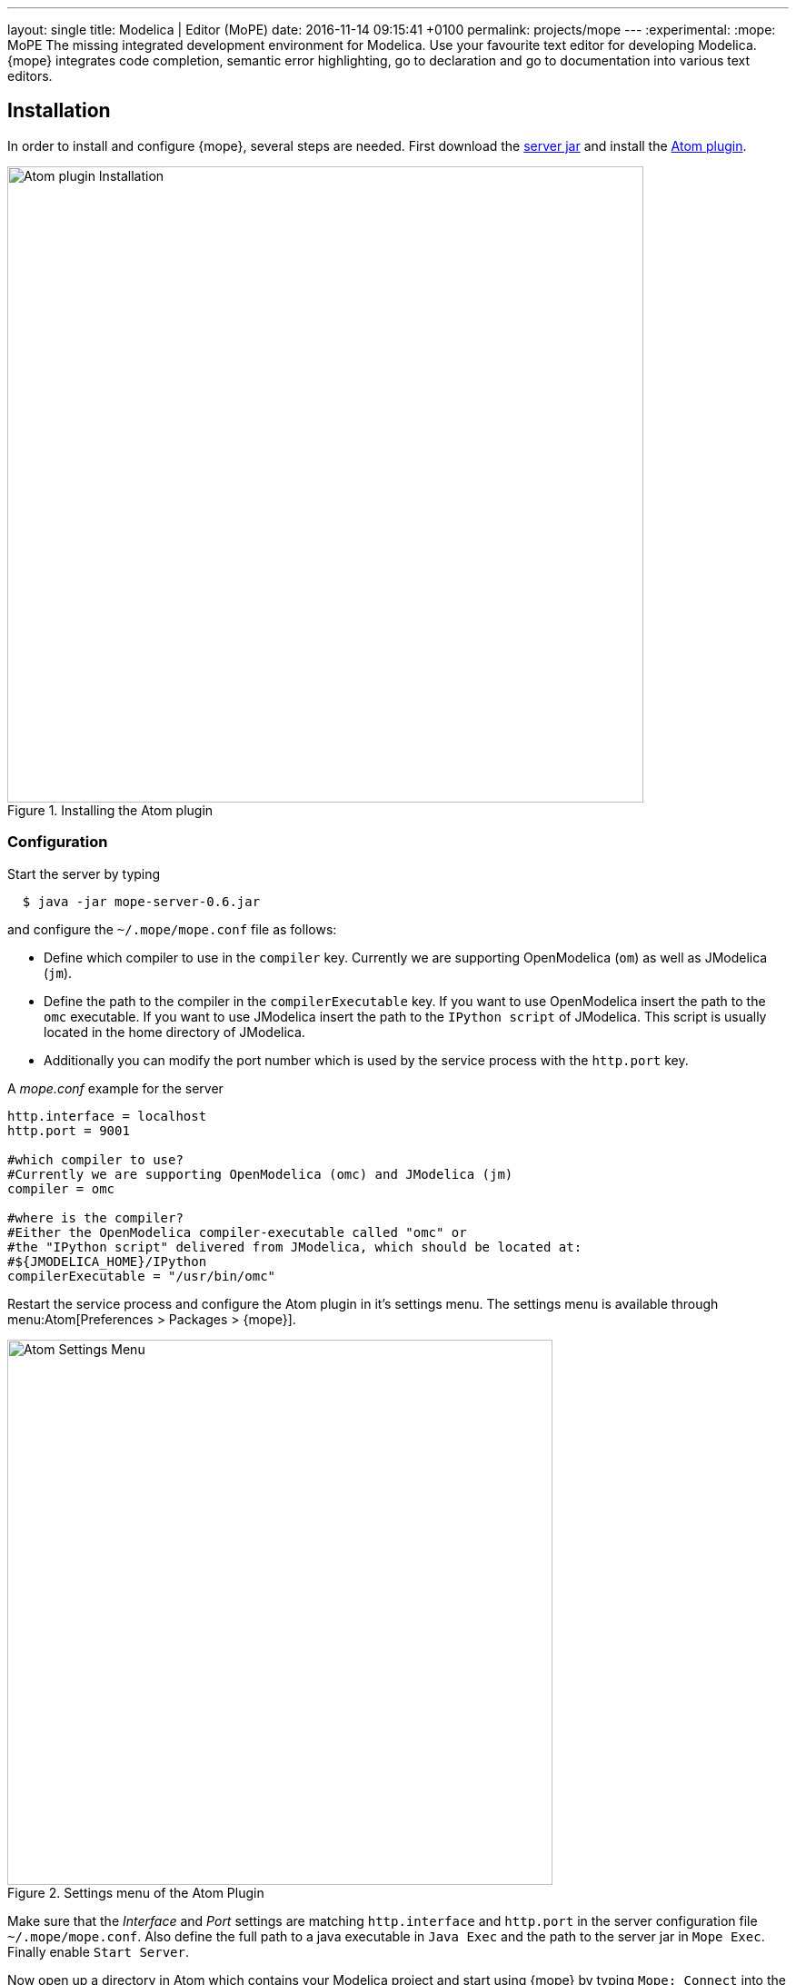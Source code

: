 ---
layout: single
title: Modelica | Editor (MoPE)
date:   2016-11-14 09:15:41 +0100
permalink: projects/mope
---
:experimental:
:mope: MoPE
The missing integrated development environment for Modelica. Use your favourite
text editor for developing Modelica. {mope} integrates code completion, semantic
error highlighting, go to declaration and go to documentation into various
text editors.

== Installation
In order to install and configure {mope}, several steps are needed.
First download the
https://github.com/THM-MoTE/mope-server/releases/download/v0.6/mope-server-0.6.jar[server jar]
and install the https://atom.io/packages/mope[Atom plugin].

.Installing the Atom plugin
image::mope/atom-plugin.png[Atom plugin Installation, 700]

=== Configuration
Start the server by typing
[source]
----
  $ java -jar mope-server-0.6.jar
----

and configure the `~/.mope/mope.conf` file as follows:

* Define which compiler to use in the `compiler` key. Currently we are supporting
  OpenModelica (`om`) as well as JModelica (`jm`).
* Define the path to the compiler in the `compilerExecutable` key. If you want to
  use OpenModelica insert the path to the `omc` executable. If you want to use
  JModelica insert the path to the `IPython script` of JModelica. This script is
  usually located in the home directory of JModelica.
* Additionally you can modify the port number which is used by the service process
  with the `http.port` key.

[source]
.A _mope.conf_ example for the server
----
http.interface = localhost
http.port = 9001

#which compiler to use?
#Currently we are supporting OpenModelica (omc) and JModelica (jm)
compiler = omc

#where is the compiler?
#Either the OpenModelica compiler-executable called "omc" or
#the "IPython script" delivered from JModelica, which should be located at:
#${JMODELICA_HOME}/IPython
compilerExecutable = "/usr/bin/omc"
----

Restart the service process and configure the Atom plugin in it's settings menu.
The settings menu is available through menu:Atom[Preferences > Packages > {mope}].

.Settings menu of the Atom Plugin
image::mope/settings-menu.png[Atom Settings Menu, 600]

Make sure that the __Interface__ and __Port__ settings are matching `http.interface` and `http.port`
in the server configuration file `~/.mope/mope.conf`. Also define the full path to a
java executable in `Java Exec` and the path to the server jar in `Mope Exec`.
Finally enable `Start Server`.

Now open up a directory in Atom which contains your Modelica project and start
using {mope} by typing `Mope: Connect` into the Command Palette.

.Connecting Atom to the server
image::mope/connect-cmd.png[Atom Mope: Connect, 700]
